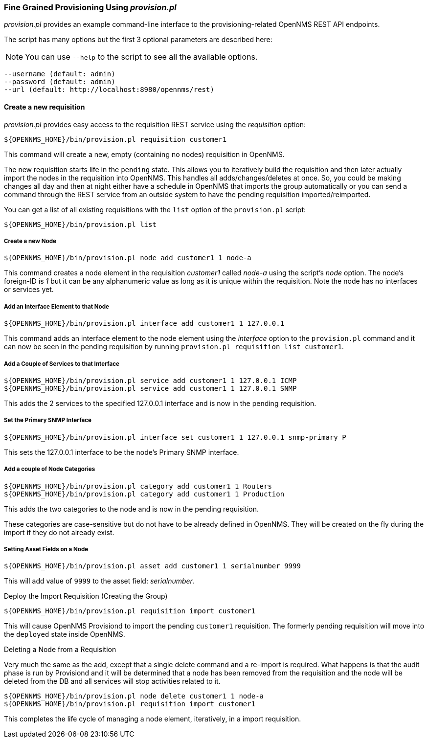 
// Allow GitHub image rendering
:imagesdir: ../images

=== Fine Grained Provisioning Using _provision.pl_

_provision.pl_ provides an example command-line interface to the provisioning-related OpenNMS REST API endpoints.

The script has many options but the first 3 optional parameters are described here:

NOTE: You can use `--help` to the script to see all the available options.

 --username (default: admin)
 --password (default: admin)
 --url (default: http://localhost:8980/opennms/rest)

==== Create a new requisition

_provision.pl_ provides easy access to the requisition REST service using the _requisition_ option:

[source, bash]
----
${OPENNMS_HOME}/bin/provision.pl requisition customer1
----

This command will create a new, empty (containing no nodes) requisition in OpenNMS.

The new requisition starts life in the `pending` state.
This allows you to iteratively build the requisition and then later actually import the nodes in the requisition into OpenNMS.
This handles all adds/changes/deletes at once.
So, you could be making changes all day and then at night either have a schedule in OpenNMS that imports the group automatically or you can send a command through the REST service from an outside system to have the pending requisition imported/reimported.

You can get a list of all existing requisitions with the `list` option of the `provision.pl` script:

[source, bash]
----
${OPENNMS_HOME}/bin/provision.pl list
----

===== Create a new Node

[source, bash]
----
${OPENNMS_HOME}/bin/provision.pl node add customer1 1 node-a
----

This command creates a node element in the requisition _customer1_ called _node-a_ using the script's _node_ option. The node's foreign-ID is _1_ but it can be any alphanumeric value as long as it is unique within the requisition.
Note the node has no interfaces or services yet.

===== Add an Interface Element to that Node

[source, bash]
----
${OPENNMS_HOME}/bin/provision.pl interface add customer1 1 127.0.0.1
----

This command adds an interface element to the node element using the _interface_ option to the `provision.pl` command and it can now be seen in the pending requisition by running `provision.pl requisition list customer1`.

===== Add a Couple of Services to that Interface

[source, bash]
----
${OPENNMS_HOME}/bin/provision.pl service add customer1 1 127.0.0.1 ICMP
${OPENNMS_HOME}/bin/provision.pl service add customer1 1 127.0.0.1 SNMP
----

This adds the 2 services to the specified 127.0.0.1 interface and is now in the pending requisition.

===== Set the Primary SNMP Interface

[source, bash]
----
${OPENNMS_HOME}/bin/provision.pl interface set customer1 1 127.0.0.1 snmp-primary P
----

This sets the 127.0.0.1 interface to be the node's Primary SNMP interface.

===== Add a couple of Node Categories

[source, bash]
----
${OPENNMS_HOME}/bin/provision.pl category add customer1 1 Routers
${OPENNMS_HOME}/bin/provision.pl category add customer1 1 Production
----

This adds the two categories to the node and is now in the pending requisition.

These categories are case-sensitive but do not have to be already defined in OpenNMS.
They will be created on the fly during the import if they do not already exist.

===== Setting Asset Fields on a Node

[source, bash]
----
${OPENNMS_HOME}/bin/provision.pl asset add customer1 1 serialnumber 9999
----

This will add value of `9999` to the asset field: _serialnumber_.

.Deploy the Import Requisition (Creating the Group)
[source, bash]
----
${OPENNMS_HOME}/bin/provision.pl requisition import customer1
----

This will cause OpenNMS Provisiond to import the pending `customer1` requisition.
The formerly pending requisition will move into the `deployed` state inside OpenNMS.

.Deleting a Node from a Requisition

Very much the same as the add, except that a single delete command and a re-import is required.
What happens is that the audit phase is run by Provisiond and it will be determined that a node has been removed from the requisition and the node will be deleted from the DB and all services will stop activities related to it.

[source, bash]
----
${OPENNMS_HOME}/bin/provision.pl node delete customer1 1 node-a
${OPENNMS_HOME}/bin/provision.pl requisition import customer1
----
This completes the life cycle of managing a node element, iteratively, in a import requisition.
